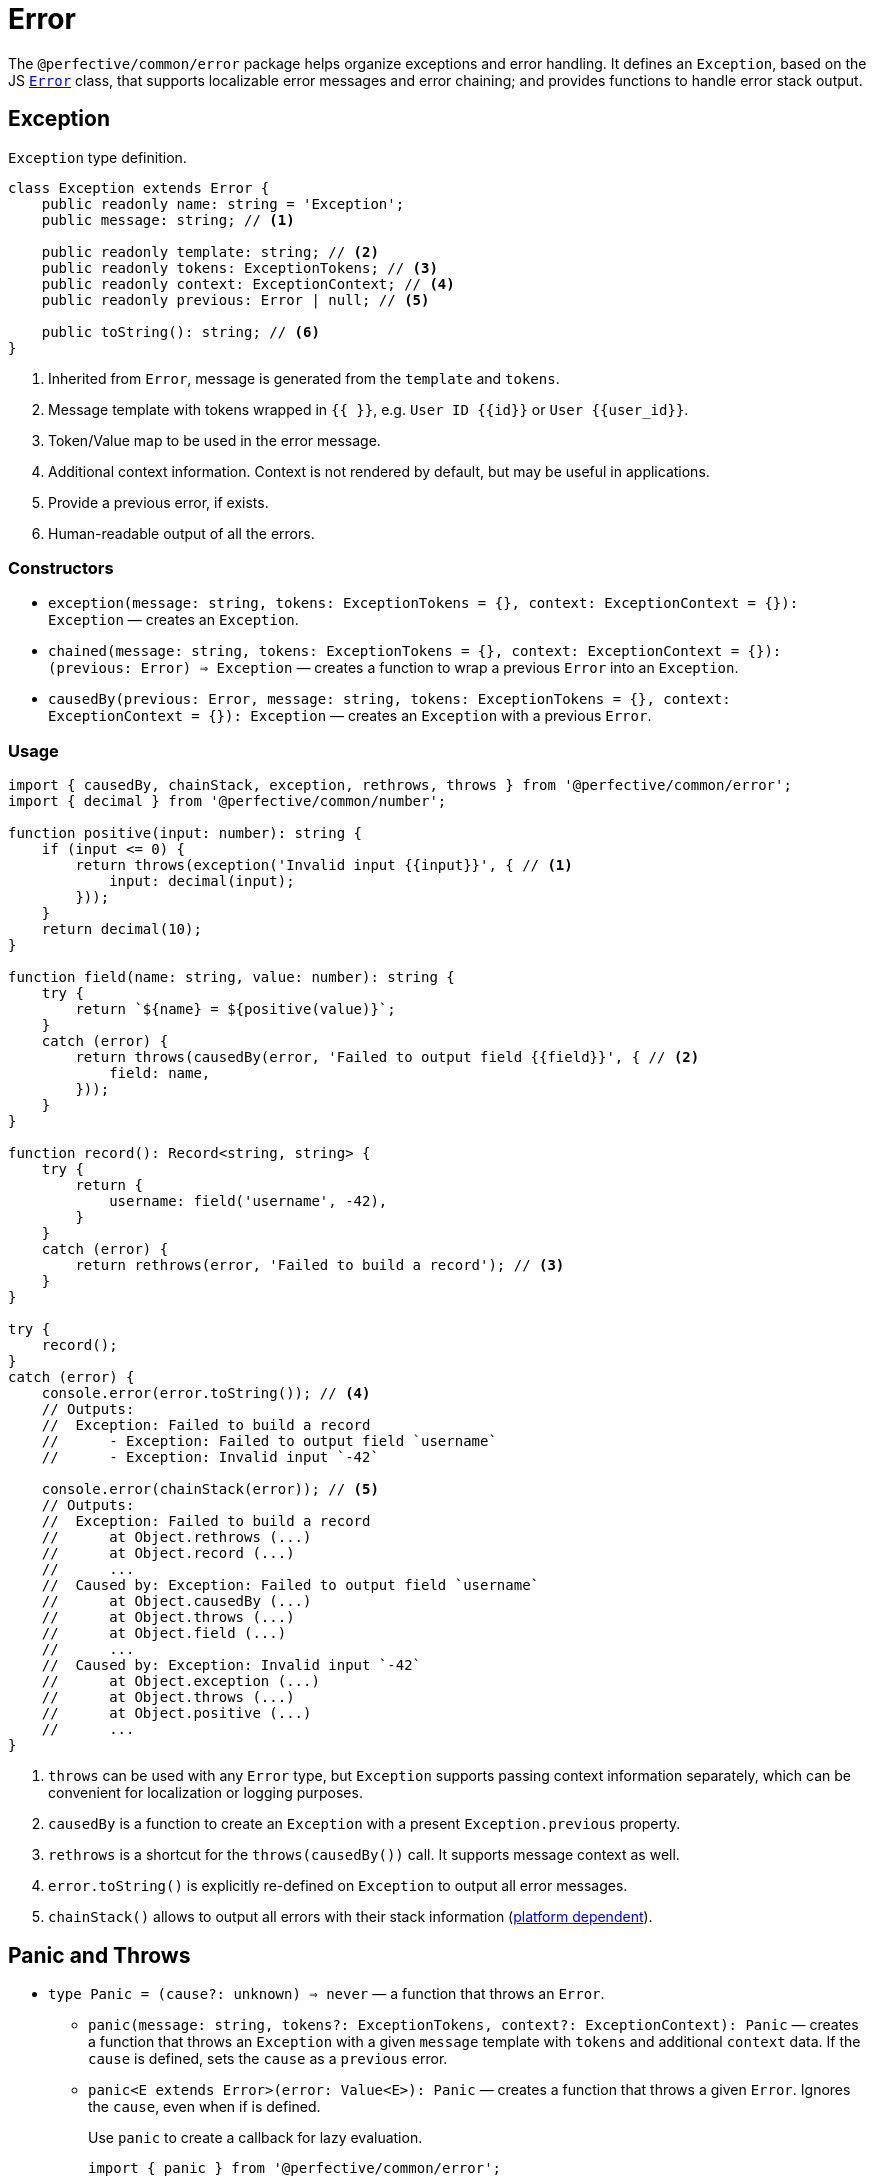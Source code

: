 = Error
:mdn-js-globals: https://developer.mozilla.org/en-US/docs/Web/JavaScript/Reference/Global_Objects

The `@perfective/common/error` package helps organize exceptions and error handling.
It defines an `Exception`, based on the JS
`link:{mdn-js-globals}/Error[Error]` class,
that supports localizable error messages and error chaining;
and provides functions to handle error stack output.

== Exception

.`Exception` type definition.
[source,typescript]
----
class Exception extends Error {
    public readonly name: string = 'Exception';
    public message: string; // <.>

    public readonly template: string; // <.>
    public readonly tokens: ExceptionTokens; // <.>
    public readonly context: ExceptionContext; // <.>
    public readonly previous: Error | null; // <.>

    public toString(): string; // <.>
}
----
<1> Inherited from `Error`, message is generated from the `template` and `tokens`.
<2> Message template with tokens wrapped in `{{ }}`,
e.g. `User ID {\{id\}}` or `User {\{user_id\}}`.
<3> Token/Value map to be used in the error message.
<4> Additional context information.
Context is not rendered by default,
but may be useful in applications.
<5> Provide a previous error, if exists.
<6> Human-readable output of all the errors.


=== Constructors

* `exception(message: string, tokens: ExceptionTokens = {}, context: ExceptionContext = {}): Exception`
— creates an `Exception`.
* `chained(message: string, tokens: ExceptionTokens = {}, context: ExceptionContext = {}): (previous: Error) => Exception`
— creates a function to wrap a previous `Error` into an `Exception`.
* `causedBy(previous: Error, message: string, tokens: ExceptionTokens = {}, context: ExceptionContext = {}): Exception`
— creates an `Exception` with a previous `Error`.


=== Usage

[source,typescript]
----
import { causedBy, chainStack, exception, rethrows, throws } from '@perfective/common/error';
import { decimal } from '@perfective/common/number';

function positive(input: number): string {
    if (input <= 0) {
        return throws(exception('Invalid input {{input}}', { // <.>
            input: decimal(input);
        }));
    }
    return decimal(10);
}

function field(name: string, value: number): string {
    try {
        return `${name} = ${positive(value)}`;
    }
    catch (error) {
        return throws(causedBy(error, 'Failed to output field {{field}}', { // <.>
            field: name,
        }));
    }
}

function record(): Record<string, string> {
    try {
        return {
            username: field('username', -42),
        }
    }
    catch (error) {
        return rethrows(error, 'Failed to build a record'); // <.>
    }
}

try {
    record();
}
catch (error) {
    console.error(error.toString()); // <.>
    // Outputs:
    //  Exception: Failed to build a record
    //      - Exception: Failed to output field `username`
    //      - Exception: Invalid input `-42`

    console.error(chainStack(error)); // <.>
    // Outputs:
    //  Exception: Failed to build a record
    //      at Object.rethrows (...)
    //      at Object.record (...)
    //      ...
    //  Caused by: Exception: Failed to output field `username`
    //      at Object.causedBy (...)
    //      at Object.throws (...)
    //      at Object.field (...)
    //      ...
    //  Caused by: Exception: Invalid input `-42`
    //      at Object.exception (...)
    //      at Object.throws (...)
    //      at Object.positive (...)
    //      ...
}
----
<1> `throws` can be used with any `Error` type,
but `Exception` supports passing context information separately,
which can be convenient for localization or logging purposes.
<2> `causedBy` is a function to create an `Exception` with a present `Exception.previous` property.
<3> `rethrows` is a shortcut for the `throws(causedBy())` call.
It supports message context as well.
<4> `error.toString()` is explicitly re-defined on `Exception` to output all error messages.
<5> `chainStack()` allows to output all errors with their stack information
({mdn-js-globals}/Error/stack[platform dependent]).


== Panic and Throws

* `type Panic = (cause?: unknown) => never`
— a function that throws an `Error`.
** `panic(message: string, tokens?: ExceptionTokens, context?: ExceptionContext): Panic`
— creates a function that throws an `Exception` with a given `message` template with `tokens`
and additional `context` data.
If the `cause` is defined, sets the `cause` as a `previous` error.
+
** `panic<E extends Error>(error: Value<E>): Panic`
— creates a function that throws a given `Error`.
Ignores the `cause`, even when if is defined.
+
.Use `panic` to create a callback for lazy evaluation.
[source,typescript]
----
import { panic } from '@perfective/common/error';
import { maybe } from '@perfective/common/maybe';

export function example(input: string | null | undefined): string {
    return maybe(input)
        .or(panic('Input is not present')); // <.>
}
----
<.> Must use `panic()`,
as the fallback in `Maybe.or()` is called only when the `input` is not present.
Using `throws()` will result in throwing an exception every time a function is called.

* `type Rethrow<E extends Error = Error> = (previous: E) => never`
— a function that throws an `Error` with a given `previous` error.
+
** `throws(message: string, tokens?: ExceptionTokens, context?: ExceptionContext): never`
— throws an `Exception` with a given `message` template with `tokens` and additional `context` data.
** `throws<E extends Error>(error: Value<E>): never`
— throws a given `Error`.
If given a callback, throws an `Error` returned by the callback.
+
Can be used to throw an exception from a one-line arrow function.
+
** `rethrows(previous: Error, message: string, tokens: ExceptionTokens = {}, context: ExceptionContext = {}): never`
— throws an `Exception` with a given `message` caused by a `previous` `Error`.
Exception message may contain given `tokens` and additional `context` data.
+
Similar to `throws`, but requires to provide a previous error.
+
** `rethrow(message: string, tokens: ExceptionTokens = {}, context: ExceptionContext = {}): Rethrow`
— creates a function that throws an `Exception` with a given `message`
and a passed `previous` `Error`.
Exception message may contain given `tokens` and additional `context` data.
+
Useful working with `Promise.catch()` and RxJS `catchError()`.


== Failure

The default JS `Error` class does not have `toJSON` method
and is serialized as an empty object by `JSON.stringify`.
This creates a problem for any attempt to transfer error information.
Type `Failure` solved this problem by providing a record type to "serialize" `Error` and `Exception`.
It omits stack information, but keeps the list of previous errors.

* `Failure`
** `failure<E extends Error>(error: E): Failure`
— convert and `Error` or an `Exception` into a `Failure` record.


== Standard built-in JS Error types

* `link:{mdn-js-globals}/Error[Error]`:
** `error(message: string): Error`
— instantiates a new `Error`.
** `isError<T>(value: Error | T): value is Error`
— returns `true` when the value is an instance of `Error`.
** `isNotError<T>(value: Error | T): value is T`
— returns `true` when the value is not an instance of `Error`.
+
* `link:{mdn-js-globals}/EvalError[EvalError]`:
** `evalError(message: string): EvalError`
— instantiates a new `EvalError`.
** `isEvalError<T>(value: EvalError | T): value is EvalError`
— returns `true` when the value is an instance of `EvalError`.
** `isNotEvalError<T>(value: EvalError | T): value is T`
— returns `true` when the value is not an instance of `EvalError`.
+
* `link:{mdn-js-globals}/RangeError[RangeError]`:
** `rangeError(message: string): RangeError`
— instantiates a new `RangeError`.
** `isRangeError<T>(value: RangeError | T): value is RangeError`
— returns `true` when the value is an instance of `RangeError`.
** `isNotRangeError<T>(value: RangeError | T): value is T`
— returns `true` when the value is not an instance of `RangeError`.
+
* `link:{mdn-js-globals}/ReferenceError[ReferenceError]`:
** `referenceError(message: string): ReferenceError`
— instantiates a new `ReferenceError`.
** `isReferenceError<T>(value: ReferenceError | T): value is ReferenceError`
— returns `true` when the value is an instance of `ReferenceError`.
** `isNotReferenceError<T>(value: ReferenceError | T): value is T`
— returns `true` when the value is not an instance of `ReferenceError`.
+
* `link:{mdn-js-globals}/SyntaxError[SyntaxError]`:
** `syntaxError(message: string): SyntaxError`
— instantiates a new `SyntaxError`.
** `isSyntaxError<T>(value: SyntaxError | T): value is SyntaxError`
— returns `true` when the value is an instance of `SyntaxError`.
** `isNotSyntaxError<T>(value: SyntaxError | T): value is T`
— returns `true` when the value is not an instance of `SyntaxError`.
+
* `link:{mdn-js-globals}/TypeError[TypeError]`:
** `typeError(message: string): TypeError`
— instantiates a new `TypeError`.
** `isTypeError<T>(value: TypeError | T): value is TypeError`
— returns `true` when the value is an instance of `TypeError`.
** `isNotTypeError<T>(value: TypeError | T): value is T`
— returns `true` when the value is not an instance of `TypeError`.

[NOTE]
====
* `link:{mdn-js-globals}/InternalError[InternalError]`
is non-standard and won't be supported.
* `link:{mdn-js-globals}/URIError[URIError]`
will be supported in the `@perfective/common/url` package.
====

== Roadmap

* Provide functions to parse
https://developer.mozilla.org/en-US/docs/Web/JavaScript/Reference/Errors/[standard error messages]
and predicates to check for them.
